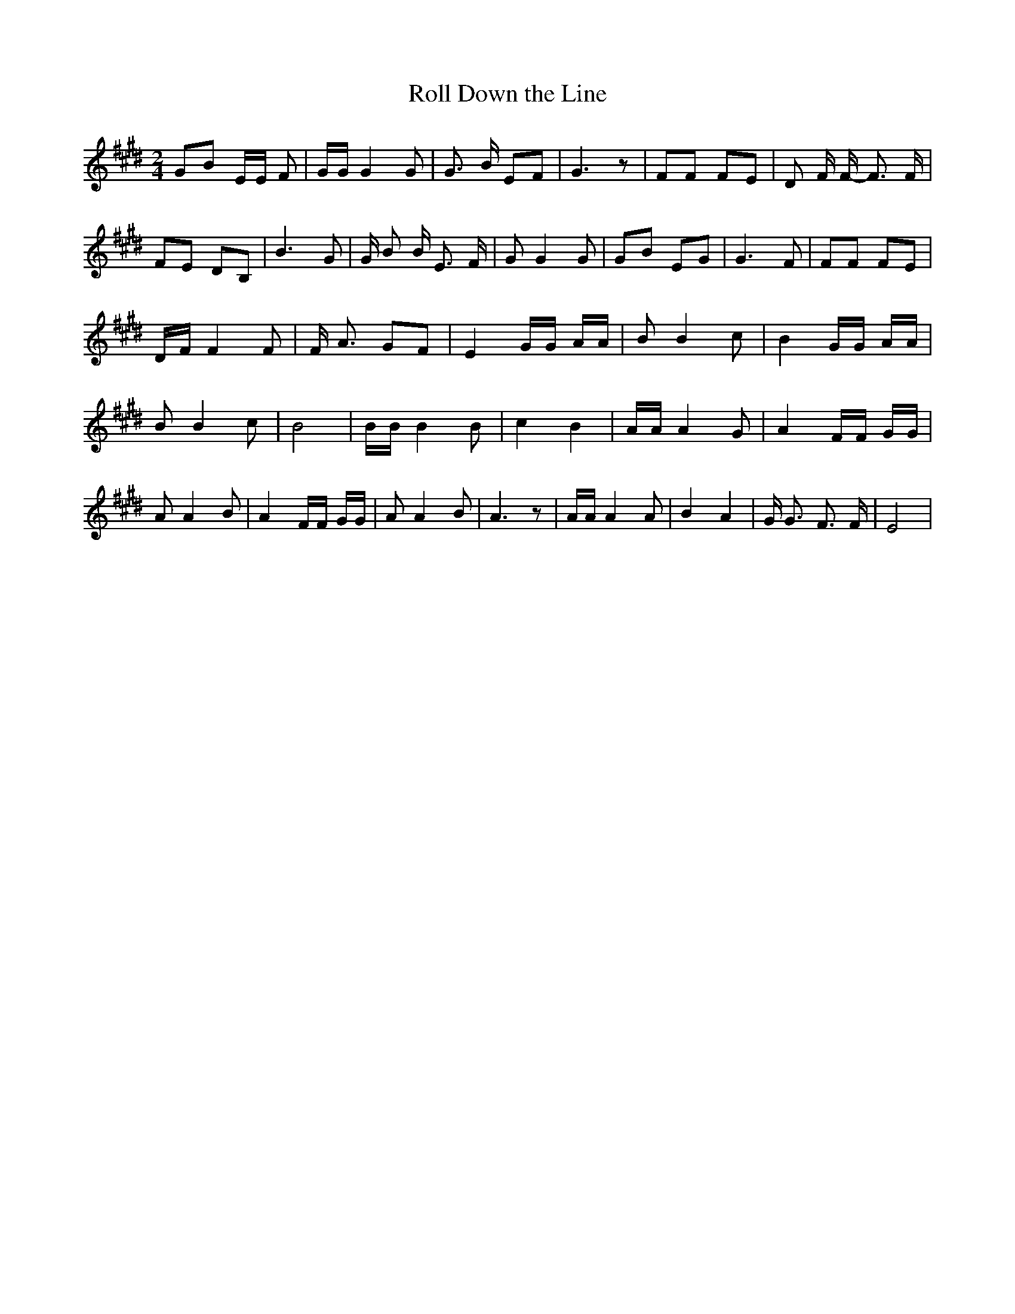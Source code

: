 % Generated more or less automatically by swtoabc by Erich Rickheit KSC
X:1
T:Roll Down the Line
M:2/4
L:1/8
K:E
 GB E/2E/2 F| G/2G/2 G2 G| G3/2 B/2 EF| G3 z| FF FE| D F/2 F/2- F3/2 F/2|\
 FE DB,| B3 G| G/2 B B/2 E3/2 F/2| G G2 G| GB EG| G3 F| FF FE| D/2F/2 F2 F|\
 F/2 A3/2 GF| E2 G/2G/2 A/2A/2| B B2 c| B2 G/2G/2 A/2A/2| B B2 c| B4|\
 B/2B/2 B2 B| c2 B2| A/2A/2 A2 G| A2 F/2F/2 G/2G/2| A A2 B| A2 F/2F/2 G/2G/2|\
 A A2 B| A3 z| A/2A/2 A2 A| B2 A2| G/2 G3/2 F3/2 F/2| E4|

